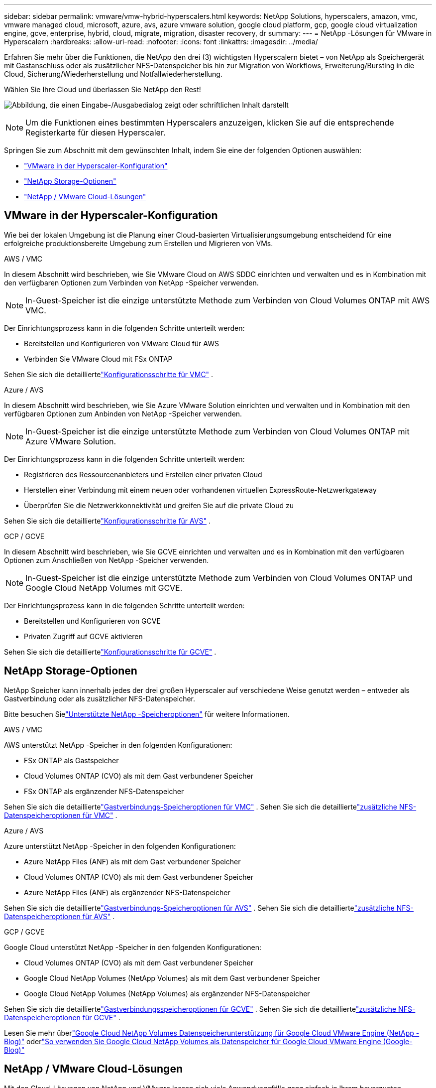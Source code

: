 ---
sidebar: sidebar 
permalink: vmware/vmw-hybrid-hyperscalers.html 
keywords: NetApp Solutions, hyperscalers, amazon, vmc, vmware managed cloud, microsoft, azure, avs, azure vmware solution, google cloud platform, gcp, google cloud virtualization engine, gcve, enterprise, hybrid, cloud, migrate, migration, disaster recovery, dr 
summary:  
---
= NetApp -Lösungen für VMware in Hyperscalern
:hardbreaks:
:allow-uri-read: 
:nofooter: 
:icons: font
:linkattrs: 
:imagesdir: ../media/


[role="lead"]
Erfahren Sie mehr über die Funktionen, die NetApp den drei (3) wichtigsten Hyperscalern bietet – von NetApp als Speichergerät mit Gastanschluss oder als zusätzlicher NFS-Datenspeicher bis hin zur Migration von Workflows, Erweiterung/Bursting in die Cloud, Sicherung/Wiederherstellung und Notfallwiederherstellung.

Wählen Sie Ihre Cloud und überlassen Sie NetApp den Rest!

image:netapp-cloud.png["Abbildung, die einen Eingabe-/Ausgabedialog zeigt oder schriftlichen Inhalt darstellt"]


NOTE: Um die Funktionen eines bestimmten Hyperscalers anzuzeigen, klicken Sie auf die entsprechende Registerkarte für diesen Hyperscaler.

Springen Sie zum Abschnitt mit dem gewünschten Inhalt, indem Sie eine der folgenden Optionen auswählen:

* link:#config["VMware in der Hyperscaler-Konfiguration"]
* link:#datastore["NetApp Storage-Optionen"]
* link:#solutions["NetApp / VMware Cloud-Lösungen"]




== VMware in der Hyperscaler-Konfiguration

Wie bei der lokalen Umgebung ist die Planung einer Cloud-basierten Virtualisierungsumgebung entscheidend für eine erfolgreiche produktionsbereite Umgebung zum Erstellen und Migrieren von VMs.

[role="tabbed-block"]
====
.AWS / VMC
--
In diesem Abschnitt wird beschrieben, wie Sie VMware Cloud on AWS SDDC einrichten und verwalten und es in Kombination mit den verfügbaren Optionen zum Verbinden von NetApp -Speicher verwenden.


NOTE: In-Guest-Speicher ist die einzige unterstützte Methode zum Verbinden von Cloud Volumes ONTAP mit AWS VMC.

Der Einrichtungsprozess kann in die folgenden Schritte unterteilt werden:

* Bereitstellen und Konfigurieren von VMware Cloud für AWS
* Verbinden Sie VMware Cloud mit FSx ONTAP


Sehen Sie sich die detailliertelink:../vmware/vmw-aws-vmc-setup.html["Konfigurationsschritte für VMC"] .

--
.Azure / AVS
--
In diesem Abschnitt wird beschrieben, wie Sie Azure VMware Solution einrichten und verwalten und in Kombination mit den verfügbaren Optionen zum Anbinden von NetApp -Speicher verwenden.


NOTE: In-Guest-Speicher ist die einzige unterstützte Methode zum Verbinden von Cloud Volumes ONTAP mit Azure VMware Solution.

Der Einrichtungsprozess kann in die folgenden Schritte unterteilt werden:

* Registrieren des Ressourcenanbieters und Erstellen einer privaten Cloud
* Herstellen einer Verbindung mit einem neuen oder vorhandenen virtuellen ExpressRoute-Netzwerkgateway
* Überprüfen Sie die Netzwerkkonnektivität und greifen Sie auf die private Cloud zu


Sehen Sie sich die detailliertelink:azure-setup.html["Konfigurationsschritte für AVS"] .

--
.GCP / GCVE
--
In diesem Abschnitt wird beschrieben, wie Sie GCVE einrichten und verwalten und es in Kombination mit den verfügbaren Optionen zum Anschließen von NetApp -Speicher verwenden.


NOTE: In-Guest-Speicher ist die einzige unterstützte Methode zum Verbinden von Cloud Volumes ONTAP und Google Cloud NetApp Volumes mit GCVE.

Der Einrichtungsprozess kann in die folgenden Schritte unterteilt werden:

* Bereitstellen und Konfigurieren von GCVE
* Privaten Zugriff auf GCVE aktivieren


Sehen Sie sich die detailliertelink:gcp-setup.html["Konfigurationsschritte für GCVE"] .

--
====


== NetApp Storage-Optionen

NetApp Speicher kann innerhalb jedes der drei großen Hyperscaler auf verschiedene Weise genutzt werden – entweder als Gastverbindung oder als zusätzlicher NFS-Datenspeicher.

Bitte besuchen Sielink:vmw-hybrid-support-configs.html["Unterstützte NetApp -Speicheroptionen"] für weitere Informationen.

[role="tabbed-block"]
====
.AWS / VMC
--
AWS unterstützt NetApp -Speicher in den folgenden Konfigurationen:

* FSx ONTAP als Gastspeicher
* Cloud Volumes ONTAP (CVO) als mit dem Gast verbundener Speicher
* FSx ONTAP als ergänzender NFS-Datenspeicher


Sehen Sie sich die detailliertelink:aws-guest.html["Gastverbindungs-Speicheroptionen für VMC"] .  Sehen Sie sich die detailliertelink:aws-native-nfs-datastore-option.html["zusätzliche NFS-Datenspeicheroptionen für VMC"] .

--
.Azure / AVS
--
Azure unterstützt NetApp -Speicher in den folgenden Konfigurationen:

* Azure NetApp Files (ANF) als mit dem Gast verbundener Speicher
* Cloud Volumes ONTAP (CVO) als mit dem Gast verbundener Speicher
* Azure NetApp Files (ANF) als ergänzender NFS-Datenspeicher


Sehen Sie sich die detailliertelink:azure-guest.html["Gastverbindungs-Speicheroptionen für AVS"] .  Sehen Sie sich die detailliertelink:azure-native-nfs-datastore-option.html["zusätzliche NFS-Datenspeicheroptionen für AVS"] .

--
.GCP / GCVE
--
Google Cloud unterstützt NetApp -Speicher in den folgenden Konfigurationen:

* Cloud Volumes ONTAP (CVO) als mit dem Gast verbundener Speicher
* Google Cloud NetApp Volumes (NetApp Volumes) als mit dem Gast verbundener Speicher
* Google Cloud NetApp Volumes (NetApp Volumes) als ergänzender NFS-Datenspeicher


Sehen Sie sich die detailliertelink:gcp-guest.html["Gastverbindungsspeicheroptionen für GCVE"] .  Sehen Sie sich die detailliertelink:gcp-ncvs-datastore.html["zusätzliche NFS-Datenspeicheroptionen für GCVE"] .

Lesen Sie mehr überlink:https://www.netapp.com/blog/cloud-volumes-service-google-cloud-vmware-engine/["Google Cloud NetApp Volumes Datenspeicherunterstützung für Google Cloud VMware Engine (NetApp -Blog)"^] oderlink:https://cloud.google.com/blog/products/compute/how-to-use-netapp-cvs-as-datastores-with-vmware-engine["So verwenden Sie Google Cloud NetApp Volumes als Datenspeicher für Google Cloud VMware Engine (Google-Blog)"^]

--
====


== NetApp / VMware Cloud-Lösungen

Mit den Cloud-Lösungen von NetApp und VMware lassen sich viele Anwendungsfälle ganz einfach in Ihrem bevorzugten Hyperscaler implementieren.  VMware definiert die wichtigsten Anwendungsfälle für Cloud-Workloads wie folgt:

* Schützen (beinhaltet sowohl Disaster Recovery als auch Backup/Wiederherstellung)
* Wandern
* Verlängern


[role="tabbed-block"]
====
.AWS / VMC
--
link:vmw-aws-vmc-solutions.html["Durchsuchen Sie die NetApp -Lösungen für AWS/VMC"]

--
.Azure / AVS
--
link:vmw-azure-avs-solutions.html["Durchsuchen Sie die NetApp -Lösungen für Azure/AVS"]

--
.GCP / GCVE
--
link:vmw-gcp-gcve-solutions.html["Durchsuchen Sie die NetApp -Lösungen für Google Cloud Platform (GCP) / GCVE"]

--
====